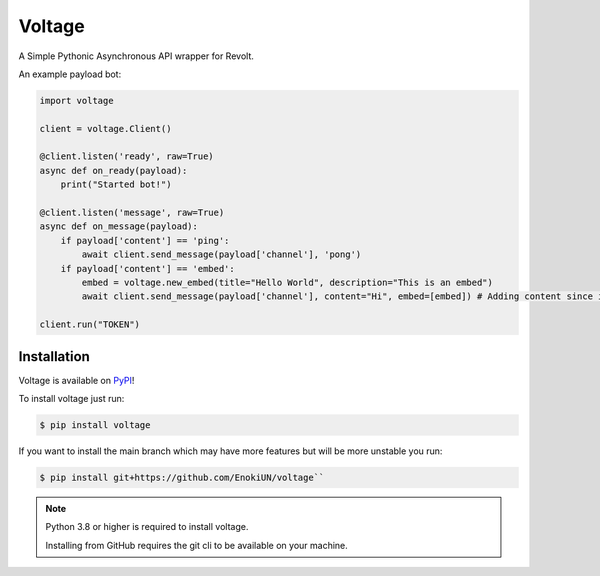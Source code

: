 -------
Voltage
-------

A Simple Pythonic Asynchronous API wrapper for Revolt.

An example payload bot:

.. code-block:: python3

    import voltage

    client = voltage.Client()

    @client.listen('ready', raw=True)
    async def on_ready(payload):
        print("Started bot!")

    @client.listen('message', raw=True)
    async def on_message(payload):
        if payload['content'] == 'ping':
            await client.send_message(payload['channel'], 'pong')
        if payload['content'] == 'embed':
            embed = voltage.new_embed(title="Hello World", description="This is an embed")
            await client.send_message(payload['channel'], content="Hi", embed=[embed]) # Adding content since it's required by revolt.

    client.run("TOKEN")

============
Installation
============

Voltage is available on `PyPI <https://pypi.org/project/voltage>`_! 

To install voltage just run:

.. code-block:: sh

    $ pip install voltage

If you want to install the main branch which may have more features but will be more unstable you run:

.. code-block:: sh

    $ pip install git+https://github.com/EnokiUN/voltage``

.. note::
    Python 3.8 or higher is required to install voltage.

    Installing from GitHub requires the git cli to be available on your machine.
